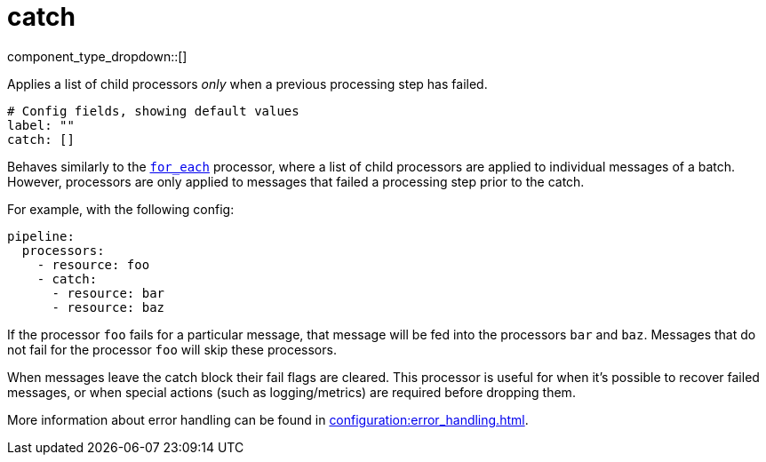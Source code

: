 = catch
:type: processor
:status: stable
:categories: ["Composition"]



////
     THIS FILE IS AUTOGENERATED!

     To make changes, edit the corresponding source file under:

     https://github.com/redpanda-data/connect/tree/main/internal/impl/<provider>.

     And:

     https://github.com/redpanda-data/connect/tree/main/cmd/tools/docs_gen/templates/plugin.adoc.tmpl
////

// © 2024 Redpanda Data Inc.


component_type_dropdown::[]


Applies a list of child processors _only_ when a previous processing step has failed.

```yml
# Config fields, showing default values
label: ""
catch: []
```

Behaves similarly to the xref:components:processors/for_each.adoc[`for_each`] processor, where a list of child processors are applied to individual messages of a batch. However, processors are only applied to messages that failed a processing step prior to the catch.

For example, with the following config:

```yaml
pipeline:
  processors:
    - resource: foo
    - catch:
      - resource: bar
      - resource: baz
```

If the processor `foo` fails for a particular message, that message will be fed into the processors `bar` and `baz`. Messages that do not fail for the processor `foo` will skip these processors.

When messages leave the catch block their fail flags are cleared. This processor is useful for when it's possible to recover failed messages, or when special actions (such as logging/metrics) are required before dropping them.

More information about error handling can be found in xref:configuration:error_handling.adoc[].


